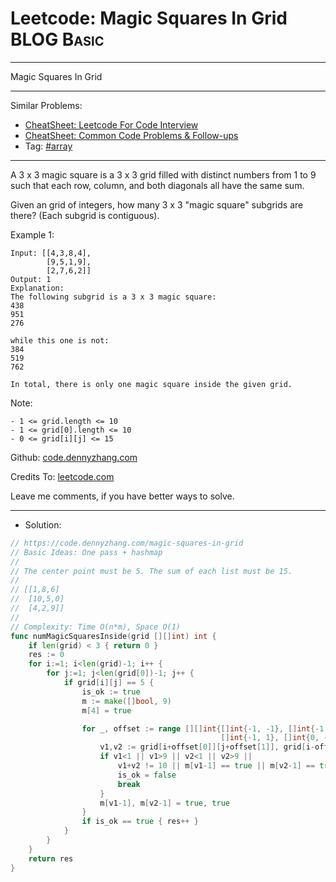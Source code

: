 * Leetcode: Magic Squares In Grid                                :BLOG:Basic:
#+STARTUP: showeverything
#+OPTIONS: toc:nil \n:t ^:nil creator:nil d:nil
:PROPERTIES:
:type:     array
:END:
---------------------------------------------------------------------
Magic Squares In Grid
---------------------------------------------------------------------
#+BEGIN_HTML
<a href="https://github.com/dennyzhang/code.dennyzhang.com/tree/master/problems/magic-squares-in-grid"><img align="right" width="200" height="183" src="https://www.dennyzhang.com/wp-content/uploads/denny/watermark/github.png" /></a>
#+END_HTML
Similar Problems:
- [[https://cheatsheet.dennyzhang.com/cheatsheet-leetcode-A4][CheatSheet: Leetcode For Code Interview]]
- [[https://cheatsheet.dennyzhang.com/cheatsheet-followup-A4][CheatSheet: Common Code Problems & Follow-ups]]
- Tag: [[https://code.dennyzhang.com/tag/array][#array]]
---------------------------------------------------------------------
A 3 x 3 magic square is a 3 x 3 grid filled with distinct numbers from 1 to 9 such that each row, column, and both diagonals all have the same sum.

Given an grid of integers, how many 3 x 3 "magic square" subgrids are there?  (Each subgrid is contiguous).

Example 1:
#+BEGIN_EXAMPLE
Input: [[4,3,8,4],
        [9,5,1,9],
        [2,7,6,2]]
Output: 1
Explanation: 
The following subgrid is a 3 x 3 magic square:
438
951
276

while this one is not:
384
519
762

In total, there is only one magic square inside the given grid.
#+END_EXAMPLE

Note:
#+BEGIN_EXAMPLE
- 1 <= grid.length <= 10
- 1 <= grid[0].length <= 10
- 0 <= grid[i][j] <= 15
#+END_EXAMPLE

Github: [[https://github.com/dennyzhang/code.dennyzhang.com/tree/master/problems/magic-squares-in-grid][code.dennyzhang.com]]

Credits To: [[https://leetcode.com/problems/magic-squares-in-grid/description/][leetcode.com]]

Leave me comments, if you have better ways to solve.
---------------------------------------------------------------------
- Solution:
#+BEGIN_SRC go
// https://code.dennyzhang.com/magic-squares-in-grid
// Basic Ideas: One pass + hashmap
//
// The center point must be 5. The sum of each list must be 15.
//
// [[1,8,6]
//  [10,5,0]
//  [4,2,9]]
//
// Complexity: Time O(n*m), Space O(1)
func numMagicSquaresInside(grid [][]int) int {
    if len(grid) < 3 { return 0 }
    res := 0
    for i:=1; i<len(grid)-1; i++ {
        for j:=1; j<len(grid[0])-1; j++ {
            if grid[i][j] == 5 {
                is_ok := true
                m := make([]bool, 9)
                m[4] = true
                
                for _, offset := range [][]int{[]int{-1, -1}, []int{-1, 0}, 
                                               []int{-1, 1}, []int{0, -1}} {
                    v1,v2 := grid[i+offset[0]][j+offset[1]], grid[i-offset[0]][j-offset[1]]
                    if v1<1 || v1>9 || v2<1 || v2>9 || 
                        v1+v2 != 10 || m[v1-1] == true || m[v2-1] == true { 
                        is_ok = false
                        break 
                    }
                    m[v1-1], m[v2-1] = true, true
                }
                if is_ok == true { res++ }
            }
        }
    }
    return res
}
#+END_SRC

#+BEGIN_HTML
<div style="overflow: hidden;">
<div style="float: left; padding: 5px"> <a href="https://www.linkedin.com/in/dennyzhang001"><img src="https://www.dennyzhang.com/wp-content/uploads/sns/linkedin.png" alt="linkedin" /></a></div>
<div style="float: left; padding: 5px"><a href="https://github.com/dennyzhang"><img src="https://www.dennyzhang.com/wp-content/uploads/sns/github.png" alt="github" /></a></div>
<div style="float: left; padding: 5px"><a href="https://www.dennyzhang.com/slack" target="_blank" rel="nofollow"><img src="https://www.dennyzhang.com/wp-content/uploads/sns/slack.png" alt="slack"/></a></div>
</div>
#+END_HTML
